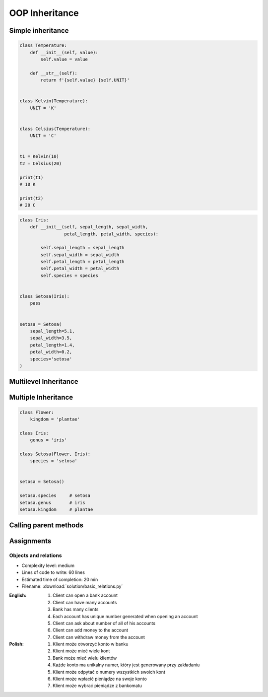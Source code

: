 .. _OOP Inheritance:

***************
OOP Inheritance
***************


Simple inheritance
==================
.. code-block:: python

    class Temperature:
        def __init__(self, value):
            self.value = value

        def __str__(self):
            return f'{self.value} {self.UNIT}'


    class Kelvin(Temperature):
        UNIT = 'K'


    class Celsius(Temperature):
        UNIT = 'C'


    t1 = Kelvin(10)
    t2 = Celsius(20)

    print(t1)
    # 10 K

    print(t2)
    # 20 C

.. code-block:: python

    class Iris:
        def __init__(self, sepal_length, sepal_width,
                     petal_length, petal_width, species):

            self.sepal_length = sepal_length
            self.sepal_width = sepal_width
            self.petal_length = petal_length
            self.petal_width = petal_width
            self.species = species


    class Setosa(Iris):
        pass


    setosa = Setosa(
        sepal_length=5.1,
        sepal_width=3.5,
        petal_length=1.4,
        petal_width=0.2,
        species='setosa'
    )


Multilevel Inheritance
======================
.. code-block:: python
    :caption: Multilevel Inheritance

    class Flower:
        kingdom = 'plantae'

    class Iris(Flower):
        genus = 'iris'

    class Setosa(Iris):
        species = 'setosa'


    setosa = Setosa()

    setosa.species     # setosa
    setosa.genus       # iris
    setosa.kingdom     # plantae


Multiple Inheritance
====================
.. code-block:: python

    class Flower:
        kingdom = 'plantae'

    class Iris:
        genus = 'iris'

    class Setosa(Flower, Iris):
        species = 'setosa'


    setosa = Setosa()

    setosa.species     # setosa
    setosa.genus       # iris
    setosa.kingdom     # plantae


Calling parent methods
======================
.. code-block:: python
    :caption: Using ``super()`` on a class

    class Iris:
        def __init__(self):
            self.sepal_length=5.1
            self.sepal_width=3.5
            self.petal_length=1.4
            self.petal_width=0.2


    class Setosa(Iris):
        def __init__(self):
            super().__init__()
            self.species = 'setosa'


    flower = Setosa()

    flower.sepal_length     # 5.1
    flower.sepal_width      # 3.4
    flower.petal_length     # 1.4
    flower.petal_width      # 0.2
    flower.species          # setosa


Assignments
===========

Objects and relations
---------------------
* Complexity level: medium
* Lines of code to write: 60 lines
* Estimated time of completion: 20 min
* Filename: :download:`solution/basic_relations.py`

:English:
    #. Client can open a bank account
    #. Client can have many accounts
    #. Bank has many clients
    #. Each account has unique number generated when opening an account
    #. Client can ask about number of all of his accounts
    #. Client can add money to the account
    #. Client can withdraw money from the account

:Polish:
    #. Klient może otworzyć konto w banku
    #. Klient może mieć wiele kont
    #. Bank może mieć wielu klientów
    #. Każde konto ma unikalny numer, który jest generowany przy zakładaniu
    #. Klient może odpytać o numery wszystkich swoich kont
    #. Klient może wpłacić pieniądze na swoje konto
    #. Klient może wybrać pieniądze z bankomatu
